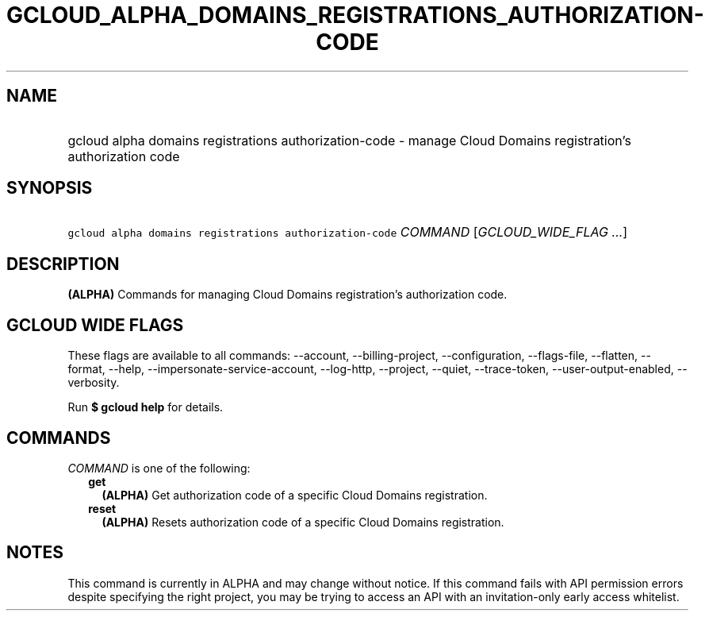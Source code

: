 
.TH "GCLOUD_ALPHA_DOMAINS_REGISTRATIONS_AUTHORIZATION\-CODE" 1



.SH "NAME"
.HP
gcloud alpha domains registrations authorization\-code \- manage Cloud Domains registration's authorization code



.SH "SYNOPSIS"
.HP
\f5gcloud alpha domains registrations authorization\-code\fR \fICOMMAND\fR [\fIGCLOUD_WIDE_FLAG\ ...\fR]



.SH "DESCRIPTION"

\fB(ALPHA)\fR Commands for managing Cloud Domains registration's authorization
code.



.SH "GCLOUD WIDE FLAGS"

These flags are available to all commands: \-\-account, \-\-billing\-project,
\-\-configuration, \-\-flags\-file, \-\-flatten, \-\-format, \-\-help,
\-\-impersonate\-service\-account, \-\-log\-http, \-\-project, \-\-quiet,
\-\-trace\-token, \-\-user\-output\-enabled, \-\-verbosity.

Run \fB$ gcloud help\fR for details.



.SH "COMMANDS"

\f5\fICOMMAND\fR\fR is one of the following:

.RS 2m
.TP 2m
\fBget\fR
\fB(ALPHA)\fR Get authorization code of a specific Cloud Domains registration.

.TP 2m
\fBreset\fR
\fB(ALPHA)\fR Resets authorization code of a specific Cloud Domains
registration.


.RE
.sp

.SH "NOTES"

This command is currently in ALPHA and may change without notice. If this
command fails with API permission errors despite specifying the right project,
you may be trying to access an API with an invitation\-only early access
whitelist.

